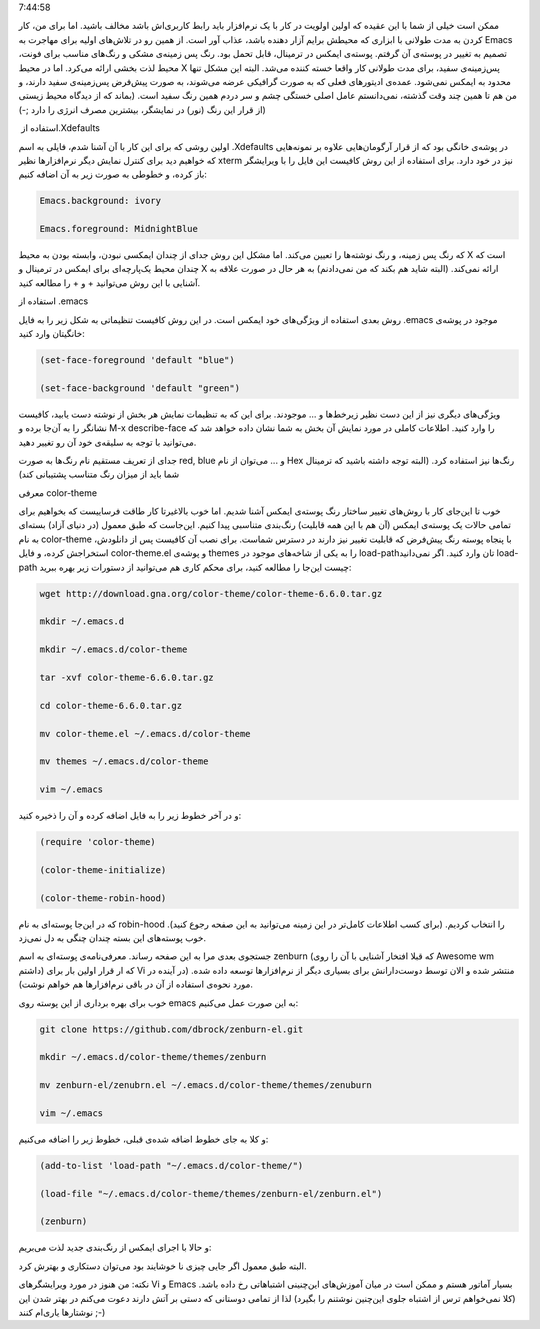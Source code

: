 .. title: تغییر پوسته Emacs با بسته color-theme .. date: 2012/3/31
7:44:58

.. raw:: html

   <html>

.. raw:: html

   <body>

.. raw:: html

   <p>

ممکن است خیلی از شما با این عقیده که اولین اولویت در کار با یک نرم‌افزار
باید رابط کاربری‌اش باشد مخالف باشید‌. اما برای من‌، کار کردن به مدت
طولانی با ابزاری که محیطش برایم آزار دهنده باشد‌، عذاب آور است‌. از همین
رو در تلاش‌های اولیه برای مهاجرت به Emacs تصمیم به تغییر در پوسته‌ی آن
گرفتم‌. پوسته‌ی ایمکس در ترمینال‌، قابل تحمل بود‌. رنگ پس زمینه‌ی مشکی و
رنگ‌های مناسب برای فونت‌، محیط لذت بخشی ارائه می‌کرد‌. اما در محیط X
پس‌زمینه‌ی سفید‌، برای مدت طولانی کار واقعا خسته کننده می‌شد‌. البته این
مشکل تنها محدود به ایمکس نمی‌شود‌. عمده‌ی ادیتور‌های فعلی که به صورت
گرافیکی عرضه می‌شوند‌، به صورت پیش‌فرض پس‌زمینه‌ی سفید دارند‌، و من هم
تا همین چند وقت گذشته‌، نمی‌دانستم عامل اصلی خستگی چشم و سر دردم همین
رنگ سفید است‌. (‌بماند که از دیدگاه محیط زیستی از قرار این رنگ (‌نور) در
نمایشگر‌، بیشترین مصرف انرژی را دارد ;-))

.. raw:: html

   </p>

.. raw:: html

   <h4>

استفاده از ‏‎.Xdefaults

.. raw:: html

   </h4>

اولین روشی که برای این کار با آن آشنا شدم‌، فایلی به اسم ‎.Xdefaults در
پوشه‌ی خانگی بود که از قرار آرگومان‌هایی علاوه بر نمونه‌هایی که خواهیم
دید برای کنترل نمایش دیگر نرم‌افزار‌ها نظیر xterm نیز در خود دارد‌. برای
استفاده از این روش کافیست این فایل را با ویرایشگر باز کرده‌، و خطوطی به
صورت زیر به آن اضافه کنیم‌:

.. code:: bash


    Emacs.background: ivory

    Emacs.foreground: MidnightBlue

که رنگ پس زمینه‌، و رنگ نوشته‌ها را تعیین می‌کند‌. اما مشکل این روش جدای
از چندان ایمکسی نبودن‌، وابسته بودن به محیط X است که چندان محیط
یک‌پارچه‌ای برای ایمکس در ترمینال و X ارائه نمی‌کند‌. (‌البته شاید هم
بکند که من نمی‌دادنم‌) به هر حال در صورت علاقه به آشنایی با این روش
می‌توانید + و + را مطالعه کنید‌.

.. raw:: html

   <h4>

استفاده از ‎.emacs

.. raw:: html

   </h4>

روش بعدی استفاده از ویژگی‌های خود ایمکس است‌. در این روش کافیست تنظیماتی
به شکل زیر را به فایل ‎.emacs موجود در پوشه‌ی خانگیتان وارد کنید‌:

.. code:: bash


    (set-face-foreground 'default "blue")

    (set-face-background 'default "green")

ویژگی‌های دیگری نیز از این دست نظیر زیر‌خط‌ها و ... موجودند‌. برای این
که به تنظیمات نمایش هر بخش از نوشته دست یابید‌، کافیست نشانگر را به
آن‌جا برده و M-x describe-face را وارد کنید‌. اطلاعات کاملی در مورد
نمایش آن بخش به شما نشان داده خواهد شد که می‌توانید با توجه به سلیقه‌ی
خود آن رو تغییر دهید‌.

جدای از تعریف مستقیم نام رنگ‌ها به صورت red, blue و ... می‌توان از نام
Hex رنگ‌ها نیز استفاده کرد. (‌البته توجه داشته باشید که ترمینال شما باید
از میزان رنگ متناسب پشتیبانی کند)

.. raw:: html

   <h4>

معرفی color-theme

.. raw:: html

   </h4>

خوب تا این‌جای کار با روش‌های تغییر ساختار رنگ پوسته‌ی ایمکس آشنا شدیم‌.
اما خوب بالاغیرتا کار طاقت فرساییست که بخواهیم برای تمامی حالات یک
پوسته‌ی ایمکس (‌آن هم با این همه قابلیت‌) رنگ‌بندی متناسبی پیدا کنیم‌.
این‌جاست که طبق معمول (‌در دنیای آزاد) بسته‌ای به نام color-theme با
پنجاه پوسته رنگ پیش‌فرض که قابلیت تغییر نیز دارند در دسترس شماست‌. برای
نصب آن کافیست پس از دانلودش‌، استخراجش کرده‌، و فایل color-theme.el و
پوشه‌ی themes را به یکی از شاخه‌های موجود در load-path‌تان وارد کنید‌.
اگر نمی‌دانید load-path چیست این‌جا را مطالعه کنید‌، برای محکم کاری هم
می‌توانید از دستورات زیر بهره ببرید‌:

.. code:: bash


    wget http://download.gna.org/color-theme/color-theme-6.6.0.tar.gz

    mkdir ~/.emacs.d

    mkdir ~/.emacs.d/color-theme

    tar -xvf color-theme-6.6.0.tar.gz

    cd color-theme-6.6.0.tar.gz

    mv color-theme.el ~/.emacs.d/color-theme

    mv themes ~/.emacs.d/color-theme

    vim ~/.emacs

و در آخر خطوط زیر را به فایل اضافه کرده و آن را ذخیره کنید‌:

.. code:: bash


    (require 'color-theme)

    (color-theme-initialize)

    (color-theme-robin-hood)

که در این‌جا پوسته‌ای به نام robin-hood را انتخاب کردیم‌. (‌برای کسب
اطلاعات کامل‌تر در این زمینه می‌توانید به این صفحه رجوع کنید‌). خوب
پوسته‌های این بسته چندان چنگی به دل نمی‌زد‌.

جستجوی بعدی مرا به این صفحه رساند‌. معرفی‌نامه‌ی پوسته‌ای به اسم zenburn
(‌که قبلا افتخار آشنایی با آن را روی Awesome wm داشتم) که ار قرار اولین
بار برای Vi منتشر شده و الان توسط دوست‌دارانش برای بسیاری دیگر از
نرم‌افزار‌ها توسعه داده شده‌. (‌در آینده در مورد نحوه‌ی استفاده از آن در
باقی نرم‌افزار‌ها هم خواهم نوشت‌).

خوب برای بهره برداری از این پوسته روی emacs به این صورت عمل می‌کنیم‌:

.. code:: bash


    git clone https://github.com/dbrock/zenburn-el.git

    mkdir ~/.emacs.d/color-theme/themes/zenburn

    mv zenburn-el/zenubrn.el ~/.emacs.d/color-theme/themes/zenuburn

    vim ~/.emacs

و کلا به جای خطوط اضافه شده‌ی قبلی‌، خطوط زیر را اضافه می‌کنیم‌:

.. code:: bash


    (add-to-list 'load-path "~/.emacs.d/color-theme/")

    (load-file "~/.emacs.d/color-theme/themes/zenburn-el/zenburn.el")

    (zenburn)

و حالا با اجرای ایمکس از رنگ‌بندی جدید لذت می‌بریم‌:

البته طبق معمول اگر جایی چیزی نا خوشایند بود می‌توان دستکاری و بهترش
کرد‌.

نکته‌: من هنوز در مورد ویرایشگر‌های Vi و Emacs بسیار آماتور هستم‌ و ممکن
است در میان آموزش‌های این‌چنینی اشتباهاتی رخ داده باشد‌. (‌کلا نمی‌خواهم
ترس از اشتباه جلوی این‌چنین نوشتنم را بگیرد‌) لذا از تمامی دوستانی که
دستی بر آتش دارند دعوت می‌کنم در بهتر شدن این نوشتار‌ها یاری‌ام کنند ;-)

.. raw:: html

   </body>

.. raw:: html

   </html>
